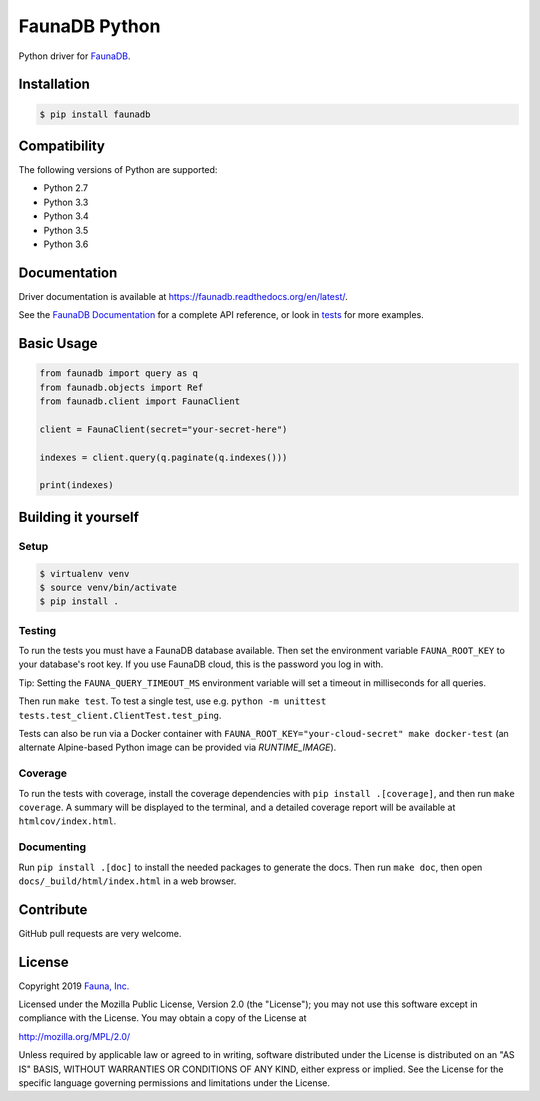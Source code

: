 FaunaDB Python
==============

.. image:: https://img.shields.io/codecov/c/github/fauna/faunadb-python/master.svg?maxAge=21600
 :target: https://codecov.io/gh/fauna/faunadb-python
.. image:: https://img.shields.io/pypi/v/faunadb.svg?maxAge=21600
 :target: https://pypi.python.org/pypi/faunadb
.. image:: https://img.shields.io/badge/license-MPL_2.0-blue.svg?maxAge=2592000
 :target: https://raw.githubusercontent.com/fauna/faunadb-python/master/LICENSE

Python driver for `FaunaDB <https://fauna.com>`_.


Installation
------------

.. code-block:: bash

    $ pip install faunadb


Compatibility
-------------

The following versions of Python are supported:

* Python 2.7
* Python 3.3
* Python 3.4
* Python 3.5
* Python 3.6


Documentation
-------------

Driver documentation is available at https://faunadb.readthedocs.org/en/latest/.

See the `FaunaDB Documentation <https://docs.fauna.com/>`_ for a complete API reference, or look in `tests`_
for more examples.


Basic Usage
-----------

.. code-block:: python

    from faunadb import query as q
    from faunadb.objects import Ref
    from faunadb.client import FaunaClient

    client = FaunaClient(secret="your-secret-here")

    indexes = client.query(q.paginate(q.indexes()))

    print(indexes)

Building it yourself
--------------------


Setup
~~~~~

.. code-block:: bash

    $ virtualenv venv
    $ source venv/bin/activate
    $ pip install .


Testing
~~~~~~~

To run the tests you must have a FaunaDB database available.
Then set the environment variable ``FAUNA_ROOT_KEY`` to your database's root key.
If you use FaunaDB cloud, this is the password you log in with.

Tip: Setting the ``FAUNA_QUERY_TIMEOUT_MS`` environment variable will
set a timeout in milliseconds for all queries.

Then run ``make test``.
To test a single test, use e.g. ``python -m unittest tests.test_client.ClientTest.test_ping``.

Tests can also be run via a Docker container with ``FAUNA_ROOT_KEY="your-cloud-secret" make docker-test``
(an alternate Alpine-based Python image can be provided via `RUNTIME_IMAGE`).


Coverage
~~~~~~~~

To run the tests with coverage, install the coverage dependencies with ``pip install .[coverage]``,
and then run ``make coverage``. A summary will be displayed to the terminal, and a detailed coverage report
will be available at ``htmlcov/index.html``.


Documenting
~~~~~~~~~~~

Run ``pip install .[doc]`` to install the needed packages to generate the docs.
Then run ``make doc``, then open ``docs/_build/html/index.html`` in a web browser.


Contribute
----------

GitHub pull requests are very welcome.


License
-------

Copyright 2019 `Fauna, Inc. <https://fauna.com>`_

Licensed under the Mozilla Public License, Version 2.0 (the
"License"); you may not use this software except in compliance with
the License. You may obtain a copy of the License at

`http://mozilla.org/MPL/2.0/ <http://mozilla.org/MPL/2.0/>`_

Unless required by applicable law or agreed to in writing, software
distributed under the License is distributed on an "AS IS" BASIS,
WITHOUT WARRANTIES OR CONDITIONS OF ANY KIND, either express or
implied. See the License for the specific language governing
permissions and limitations under the License.


.. _`tests`: https://github.com/fauna/faunadb-python/blob/master/tests/
